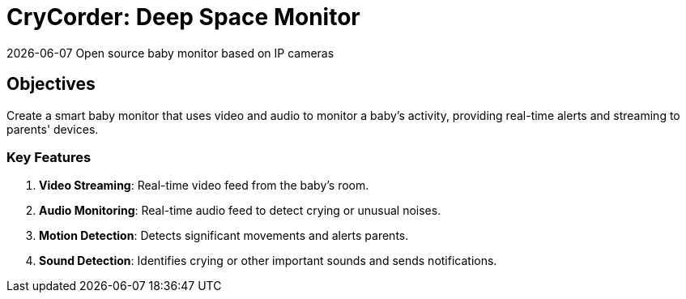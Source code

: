 [separator=::]
= CryCorder: Deep Space Monitor
{docdate} Open source baby monitor based on IP cameras

== Objectives

Create a smart baby monitor that uses video and audio to monitor a baby's activity, providing real-time alerts and streaming to parents' devices.

=== Key Features

. **Video Streaming**: Real-time video feed from the baby's room.
. **Audio Monitoring**: Real-time audio feed to detect crying or unusual noises.
. **Motion Detection**: Detects significant movements and alerts parents.
. **Sound Detection**: Identifies crying or other important sounds and sends notifications.